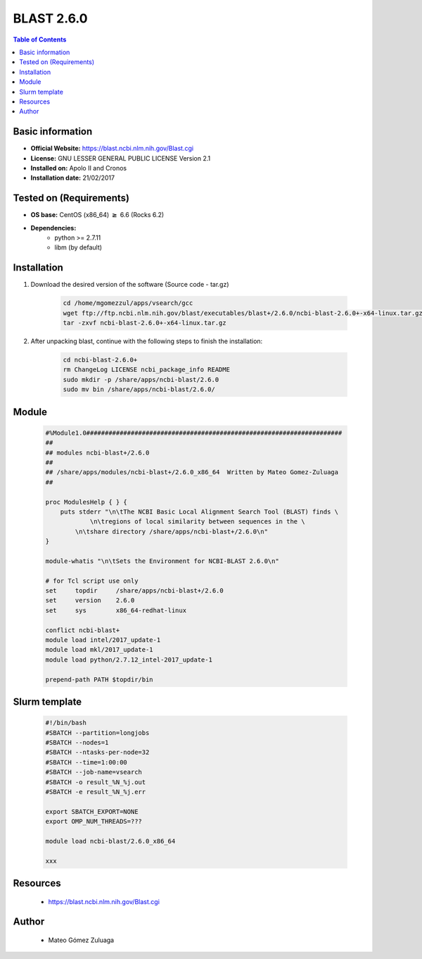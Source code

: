 .. _blast-2.6.0-index:


BLAST 2.6.0
===========

.. contents:: Table of Contents

Basic information
-----------------

- **Official Website:** https://blast.ncbi.nlm.nih.gov/Blast.cgi
- **License:**  GNU LESSER GENERAL PUBLIC LICENSE Version 2.1
- **Installed on:** Apolo II and Cronos
- **Installation date:** 21/02/2017

Tested on (Requirements)
------------------------

- **OS base:** CentOS (x86_64) :math:`\boldsymbol{\ge}` 6.6 (Rocks 6.2)

- **Dependencies:**
    - python >= 2.7.11
    - libm (by default)

Installation
------------

#. Download the desired version of the software (Source code - tar.gz)

    .. code-block:: bash

        cd /home/mgomezzul/apps/vsearch/gcc
        wget ftp://ftp.ncbi.nlm.nih.gov/blast/executables/blast+/2.6.0/ncbi-blast-2.6.0+-x64-linux.tar.gz
        tar -zxvf ncbi-blast-2.6.0+-x64-linux.tar.gz


#. After unpacking blast, continue with the following steps to finish the installation:

    .. code-block:: bash

        cd ncbi-blast-2.6.0+
        rm ChangeLog LICENSE ncbi_package_info README
        sudo mkdir -p /share/apps/ncbi-blast/2.6.0
        sudo mv bin /share/apps/ncbi-blast/2.6.0/



Module
------

    .. code-block:: bash

        #%Module1.0#####################################################################
        ##
        ## modules ncbi-blast+/2.6.0
        ##
        ## /share/apps/modules/ncbi-blast+/2.6.0_x86_64  Written by Mateo Gomez-Zuluaga
        ##

        proc ModulesHelp { } {
            puts stderr "\n\tThe NCBI Basic Local Alignment Search Tool (BLAST) finds \
                    \n\tregions of local similarity between sequences in the \
                \n\tshare directory /share/apps/ncbi-blast+/2.6.0\n"
        }

        module-whatis "\n\tSets the Environment for NCBI-BLAST 2.6.0\n"

        # for Tcl script use only
        set     topdir     /share/apps/ncbi-blast+/2.6.0
        set	version    2.6.0
        set	sys        x86_64-redhat-linux

        conflict ncbi-blast+
        module load intel/2017_update-1
        module load mkl/2017_update-1
        module load python/2.7.12_intel-2017_update-1

        prepend-path PATH $topdir/bin


Slurm template
------------------

    .. code-block:: bash

        #!/bin/bash
        #SBATCH --partition=longjobs
        #SBATCH --nodes=1
        #SBATCH --ntasks-per-node=32
        #SBATCH --time=1:00:00
        #SBATCH --job-name=vsearch
        #SBATCH -o result_%N_%j.out
        #SBATCH -e result_%N_%j.err

        export SBATCH_EXPORT=NONE
        export OMP_NUM_THREADS=???

        module load ncbi-blast/2.6.0_x86_64

        xxx




Resources
---------
 * https://blast.ncbi.nlm.nih.gov/Blast.cgi


Author
------
    * Mateo Gómez Zuluaga
